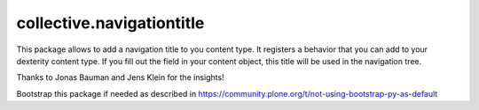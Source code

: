 ====================
collective.navigationtitle
====================

This package allows to add a navigation title to you content type. It registers a behavior that you can add to your dexterity content type.
If you fill out the field in your content object, this title will be used in the navigation tree.

Thanks to Jonas Bauman and Jens Klein for the insights!

Bootstrap this package if needed as described in https://community.plone.org/t/not-using-bootstrap-py-as-default
